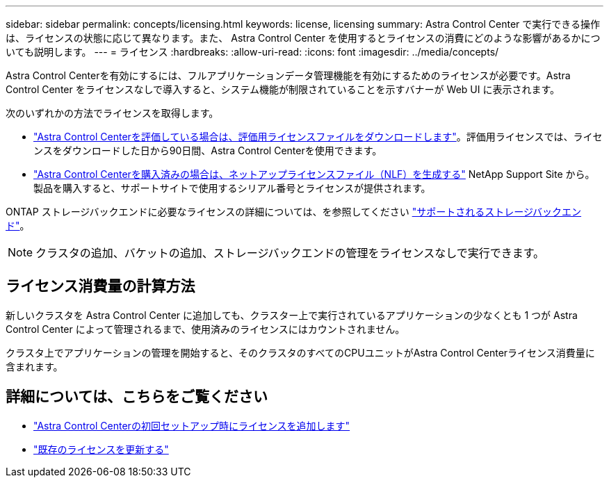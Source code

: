 ---
sidebar: sidebar 
permalink: concepts/licensing.html 
keywords: license, licensing 
summary: Astra Control Center で実行できる操作は、ライセンスの状態に応じて異なります。また、 Astra Control Center を使用するとライセンスの消費にどのような影響があるかについても説明します。 
---
= ライセンス
:hardbreaks:
:allow-uri-read: 
:icons: font
:imagesdir: ../media/concepts/


[role="lead"]
Astra Control Centerを有効にするには、フルアプリケーションデータ管理機能を有効にするためのライセンスが必要です。Astra Control Center をライセンスなしで導入すると、システム機能が制限されていることを示すバナーが Web UI に表示されます。

次のいずれかの方法でライセンスを取得します。

* link:https://mysupport.netapp.com/site/downloads/evaluation/astra-control-center["Astra Control Centerを評価している場合は、評価用ライセンスファイルをダウンロードします"^]。評価用ライセンスでは、ライセンスをダウンロードした日から90日間、Astra Control Centerを使用できます。
* link:https://mysupport.netapp.com/site/["Astra Control Centerを購入済みの場合は、ネットアップライセンスファイル（NLF）を生成する"^] NetApp Support Site から。製品を購入すると、サポートサイトで使用するシリアル番号とライセンスが提供されます。


ONTAP ストレージバックエンドに必要なライセンスの詳細については、を参照してください link:../get-started/requirements.html["サポートされるストレージバックエンド"]。


NOTE: クラスタの追加、バケットの追加、ストレージバックエンドの管理をライセンスなしで実行できます。



== ライセンス消費量の計算方法

新しいクラスタを Astra Control Center に追加しても、クラスター上で実行されているアプリケーションの少なくとも 1 つが Astra Control Center によって管理されるまで、使用済みのライセンスにはカウントされません。

クラスタ上でアプリケーションの管理を開始すると、そのクラスタのすべてのCPUユニットがAstra Control Centerライセンス消費量に含まれます。



== 詳細については、こちらをご覧ください

* link:../get-started/setup_overview.html#add-a-license-for-astra-control-center["Astra Control Centerの初回セットアップ時にライセンスを追加します"]
* link:../use/update-licenses.html["既存のライセンスを更新する"]

